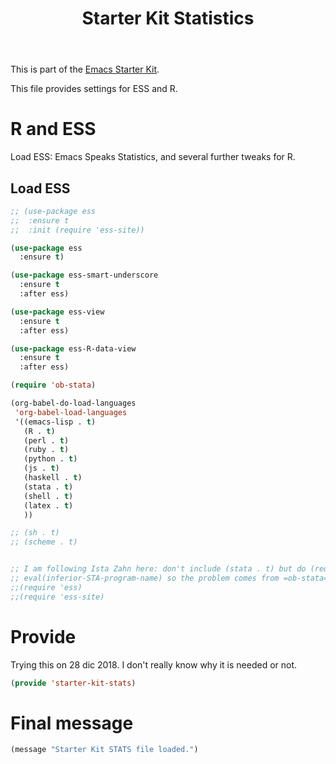 # -*- coding: utf-8 -*-
# -*- find-file-hook: org-babel-execute-buffer -*-

#+TITLE: Starter Kit Statistics
#+OPTIONS: toc:nil num:nil ^:nil

This is part of the [[file:starter-kit.org][Emacs Starter Kit]]. 

This file provides settings for ESS and R. 

* R and ESS
   Load ESS: Emacs Speaks Statistics, and several further tweaks for R. 
 
** Load ESS 

#+src-name: ess-mode
#+begin_src emacs-lisp
;; (use-package ess
;;  :ensure t
;;  :init (require 'ess-site))

(use-package ess
  :ensure t)

(use-package ess-smart-underscore
  :ensure t
  :after ess)

(use-package ess-view
  :ensure t
  :after ess)

(use-package ess-R-data-view
  :ensure t
  :after ess)

(require 'ob-stata)

(org-babel-do-load-languages
 'org-babel-load-languages
 '((emacs-lisp . t)
   (R . t)
   (perl . t)
   (ruby . t)
   (python . t)
   (js . t)
   (haskell . t)
   (stata . t)
   (shell . t)
   (latex . t)
   ))

;; (sh . t)
;; (scheme . t)


;; I am following Ista Zahn here: don't include (stata . t) but do (require 'ob-stata) afterwards. Stil, when I do so, I get the Debugger entered--Lisp error: (void-variable inferior-STA-program-name)
;; eval(inferior-STA-program-name) so the problem comes from =ob-stata=.
;;(require 'ess)
;;(require 'ess-site)
#+end_src

#+RESULTS:

* COMMENT Test 
** Coding Hooks
#+source: ide-ess
#+begin_src emacs-lisp
(add-hook 'ess-mode-hook 'run-starter-kit-coding-hook)
(add-hook 'ess-R-post-run-hook 'smartparens-mode)
(add-hook 'ess-stata-post-run-hook 'smartparens-mode)
(add-hook 'ess-stata-mode-hook 'smartparens-mode)
#+end_src

#+RESULTS: ide-ess
| smartparens-mode | show-smartparens-mode |

** Define Rnw-mode and make LaTeX aware of it. 

#+srcname: misc-r
#+begin_src emacs-lisp
(add-to-list 'auto-mode-alist '("\\.Rnw\\'" . Rnw-mode))
(add-to-list 'auto-mode-alist '("\\.Snw\\'" . Rnw-mode))
(add-to-list 'auto-mode-alist '("\\.Rmd\\'" . Rnw-mode))

;; Make TeX and RefTex aware of Snw and Rnw files
(setq reftex-file-extensions
      '(("Snw" "Rnw" "nw" "tex" ".tex" ".ltx") ("bib" ".bib")))
(setq TeX-file-extensions
      '("Snw" "Rnw" "nw" "tex" "sty" "cls" "ltx" "texi" "texinfo"))

;; Lets you do 'C-c C-c Sweave' from your Rnw file
(add-hook 'Rnw-mode-hook
	  (lambda ()
	    (add-to-list 'TeX-command-list
			 '("Sweave" "R CMD Sweave %s"
			   TeX-run-command nil (latex-mode) :help "Run Sweave") t)
	    (add-to-list 'TeX-command-list
			 '("LatexSweave" "%l %(mode) %s"
			   TeX-run-TeX nil (latex-mode) :help "Run Latex after Sweave") t)
	    (setq TeX-command-default "Sweave")))
#+end_src

#+RESULTS: misc-r
| lambda | nil | (add-to-list 'TeX-command-list '(Sweave R CMD Sweave %s TeX-run-command nil (latex-mode) :help Run Sweave) t) | (add-to-list 'TeX-command-list '(LatexSweave %l %(mode) %s TeX-run-TeX nil (latex-mode) :help Run Latex after Sweave) t) | (setq TeX-command-default Sweave) |
| lambda | nil | (local-set-key [(shift return)] 'my-ess-eval)                                                                 |                                                                                                                          |                                   |

** Use Knitr to process Sweave documents
#+source: knitr-swv
#+begin_src emacs-lisp
  (setq ess-swv-processor "'knitr")
#+end_src

** Local Polymode Support
Polymode is a package that supports multiple modes inside a single buffer. It is aimed particularly at literate programming approaches and supports, e.g., R and markdown in a single =.Rmd= file. So it is very useful with knitr in R.

#+source: Polymode
#+begin_src emacs-lisp
  (use-package poly-R)
  (use-package poly-markdown)
  ;;; polymode + markdown
  (add-to-list 'auto-mode-alist '("\\.md" . poly-markdown-mode))

  ;;; polymode + R
  (add-to-list 'auto-mode-alist '("\\.Snw" . poly-noweb+r-mode))
  (add-to-list 'auto-mode-alist '("\\.Rnw" . poly-noweb+r-mode))
  (add-to-list 'auto-mode-alist '("\\.Rmd" . poly-markdown+r-mode))
#+end_src

** Make shift-enter to a lot in ESS.

 Use shift-enter to split window & launch R (if not running), execute
 highlighted region (if R running & area highlighted), or execute
 current line (and move to next line, skipping comments). Nice. See
 http://www.emacswiki.org/emacs/EmacsSpeaksStatistics,
 FelipeCsaszar. Adapted to split vertically instead of horizontally. 

#+src-name: ess-shift-enter
#+begin_src emacs-lisp
  (setq ess-ask-for-ess-directory nil)
  (setq ess-local-process-name "R")
  (setq ansi-color-for-comint-mode 'filter)
  (setq comint-scroll-to-bottom-on-input t)
  (setq comint-scroll-to-bottom-on-output t)
  (setq comint-move-point-for-output t)
  (defun my-ess-start-R ()
    (interactive)
    (if (not (member "*R*" (mapcar (function buffer-name) (buffer-list))))
      (progn
	(delete-other-windows)
	(setq w1 (selected-window))
	(setq w1name (buffer-name))
	(setq w2 (split-window w1 nil t))
	(R)
	(set-window-buffer w2 "*R*")
	(set-window-buffer w1 w1name))))
  (defun my-ess-eval ()
    (interactive)
    (my-ess-start-R)
    (if (and transient-mark-mode mark-active)
	(call-interactively 'ess-eval-region)
      (call-interactively 'ess-eval-line-and-step)))
  (add-hook 'ess-mode-hook
	    '(lambda()
	       (local-set-key [(shift return)] 'my-ess-eval)))
  (add-hook 'inferior-ess-mode-hook
	    '(lambda()
	       (local-set-key [C-up] 'comint-previous-input)
	       (local-set-key [C-down] 'comint-next-input)))
 (add-hook 'Rnw-mode-hook 
          '(lambda() 
             (local-set-key [(shift return)] 'my-ess-eval))) 
  (require 'ess-site)
#+end_src

** lintr and flycheck
[[https://github.com/jimhester/lintr][lintr]] checks your R code for style and syntax errors. It's an R library that integrates with [[http://www.flycheck.org][flycheck]]. You must install lintr from R. Flycheck can also check code in many other languages. You will need to install linters for them separately as well. See the flycheck documentation for details.

dgm disables flycheck as it slows emacs down

#+source: lintr
#+begin_src emacs-lisp
;;  (add-hook 'after-init-hook #'global-flycheck-mode)
;;    (add-hook 'ess-mode-hook
;;              (lambda () (flycheck-mode t)))

#+end_src

** DGM customization

From: http://stackoverflow.com/questions/2531372/how-to-stop-emacs-from-replacing-underbar-with-in-ess-mode

To assign ":" to "<-" and to stop the assignment of underscore (underbar) "_" to "<-" put the following in .emacs (yes, the repeated line is correct)

DGM: commented out as it is solved now by a package downloaded at the start of this script.

#+BEGIN_SRC emacs-lisp
;;(setq ess-smart-S-assign-key ";")
;;(ess-toggle-S-assign nil)
;;(ess-toggle-S-assign nil)
;;(ess-toggle-underscore nil) ; leave underscore key alone!
#+END_SRC

#+RESULTS:

** R very slow

- See here:  https://stat.ethz.ch/pipermail/ess-help/2011-March/006734.html
and here: https://stackoverflow.com/questions/13779399/emacs-ess-evaluating-slower-than-normal-r

#+begin_src emacs-lisp
(setq ess-eval-visibly-p nil)
(setq ess-use-eldoc nil)
;;(setq ess-use-eldoc 'script-only)
#+end_src

#+RESULTS:

* Provide

Trying this on 28 dic 2018. I don't really know why it is needed or not.

#+BEGIN_SRC emacs-lisp
(provide 'starter-kit-stats)
#+END_SRC

#+RESULTS:
: starter-kit-lisp

* Final message
#+source: message-line
#+begin_src emacs-lisp
  (message "Starter Kit STATS file loaded.")
#+end_src








